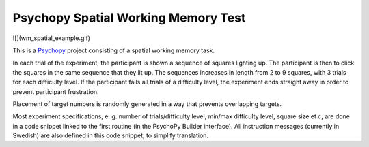 Psychopy Spatial Working Memory Test
=========================================

![](wm_spatial_example.gif)

This is a `Psychopy <https://psychopy.org/>`_ project consisting of a spatial working memory task. 

In each trial of the experiment, the participant is shown a sequence of squares lighting up. The participant is then to click the squares in the same sequence that they lit up. The sequences increases in length from 2 to 9 squares, with 3 trials for each difficulty level. If the participant fails all trials of a difficulty level, the experiment ends straight away in order to prevent participant frustration.

Placement of target numbers is randomly generated in a way that prevents overlapping targets. 

Most experiment specifications, e. g. number of trials/difficulty level, min/max difficulty level, square size et c, are done in a code snippet linked to the first routine (in the PsychoPy Builder interface). All instruction messages (currently in Swedish) are also defined in this code snippet, to simplify translation. 
